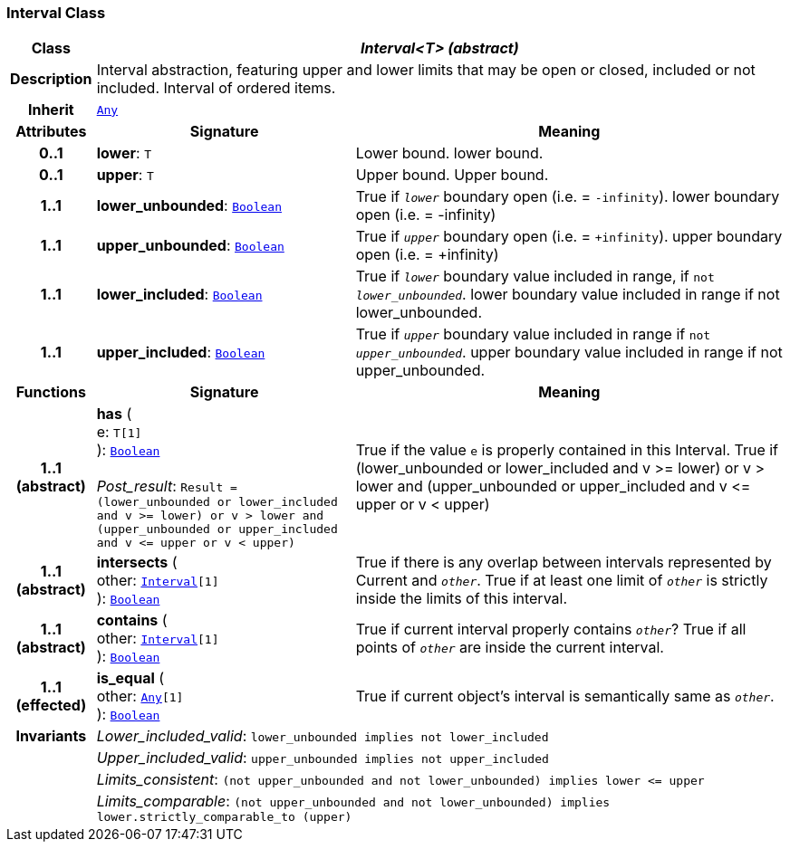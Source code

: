 === Interval Class

[cols="^1,3,5"]
|===
h|*Class*
2+^h|*__Interval<T> (abstract)__*

h|*Description*
2+a|Interval abstraction, featuring upper and lower limits that may be open or closed, included or not included.
Interval of ordered items.

h|*Inherit*
2+|`<<_any_class,Any>>`

h|*Attributes*
^h|*Signature*
^h|*Meaning*

h|*0..1*
|*lower*: `T`
a|Lower bound.
lower bound.

h|*0..1*
|*upper*: `T`
a|Upper bound.
Upper bound.

h|*1..1*
|*lower_unbounded*: `<<_boolean_class,Boolean>>`
a|True if `_lower_` boundary open (i.e. = `-infinity`).
lower boundary open (i.e. = -infinity)

h|*1..1*
|*upper_unbounded*: `<<_boolean_class,Boolean>>`
a|True if `_upper_` boundary open (i.e. = `+infinity`).
upper boundary open (i.e. = +infinity)

h|*1..1*
|*lower_included*: `<<_boolean_class,Boolean>>`
a|True if `_lower_` boundary value included in range, if `not _lower_unbounded_`.
lower boundary value included in range if not lower_unbounded.

h|*1..1*
|*upper_included*: `<<_boolean_class,Boolean>>`
a|True if `_upper_` boundary value included in range if `not _upper_unbounded_`.
upper boundary value included in range if not upper_unbounded.
h|*Functions*
^h|*Signature*
^h|*Meaning*

h|*1..1 +
(abstract)*
|*has* ( +
e: `T[1]` +
): `<<_boolean_class,Boolean>>` +
 +
__Post_result__: `Result = (lower_unbounded or lower_included and v >= lower) or v > lower and (upper_unbounded or upper_included and v \<= upper or v < upper)`
a|True if the value `e` is properly contained in this Interval.
True if (lower_unbounded or
((lower_included and v >= lower) or
v > lower)) and
(upper_unbounded or
((upper_included and v \<= upper or v
< upper)))

h|*1..1 +
(abstract)*
|*intersects* ( +
other: `<<_interval_class,Interval>>[1]` +
): `<<_boolean_class,Boolean>>`
a|True if there is any overlap between intervals represented by Current and `_other_`. True if at least one limit of `_other_` is strictly inside the limits of this interval.

h|*1..1 +
(abstract)*
|*contains* ( +
other: `<<_interval_class,Interval>>[1]` +
): `<<_boolean_class,Boolean>>`
a|True if current interval properly contains `_other_`? True if all points of `_other_` are inside the current interval.

h|*1..1 +
(effected)*
|*is_equal* ( +
other: `<<_any_class,Any>>[1]` +
): `<<_boolean_class,Boolean>>`
a|True if current object's interval is semantically same as `_other_`.

h|*Invariants*
2+a|__Lower_included_valid__: `lower_unbounded implies not lower_included`

h|
2+a|__Upper_included_valid__: `upper_unbounded implies not upper_included`

h|
2+a|__Limits_consistent__: `(not upper_unbounded and not lower_unbounded) implies lower \<= upper`

h|
2+a|__Limits_comparable__: `(not upper_unbounded and not lower_unbounded) implies lower.strictly_comparable_to (upper)`
|===
